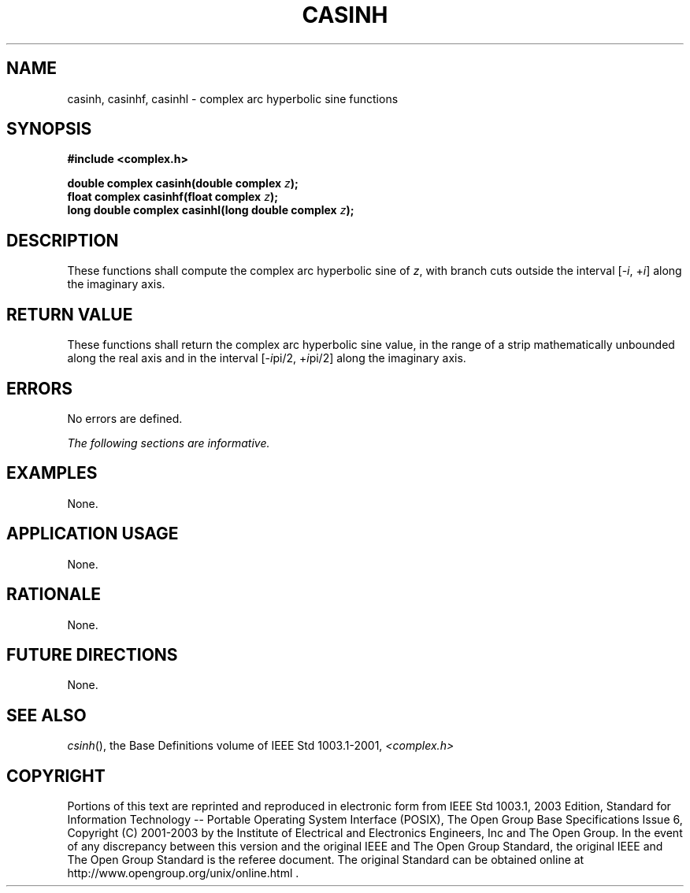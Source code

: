 .\" Copyright (c) 2001-2003 The Open Group, All Rights Reserved 
.TH "CASINH" 3 2003 "IEEE/The Open Group" "POSIX Programmer's Manual"
.\" casinh 
.SH NAME
casinh, casinhf, casinhl \- complex arc hyperbolic sine functions
.SH SYNOPSIS
.LP
\fB#include <complex.h>
.br
.sp
double complex casinh(double complex\fP \fIz\fP\fB);
.br
float complex casinhf(float complex\fP \fIz\fP\fB);
.br
long double complex casinhl(long double complex\fP \fIz\fP\fB);
.br
\fP
.SH DESCRIPTION
.LP
These functions shall compute the complex arc hyperbolic sine of \fIz\fP,
with branch cuts outside the interval
[-\fIi\fP,\ +\fIi\fP] along the imaginary axis.
.SH RETURN VALUE
.LP
These functions shall return the complex arc hyperbolic sine value,
in the range of a strip mathematically unbounded along the
real axis and in the interval [-\fIi\fPpi/2,\ +\fIi\fPpi/2] along
the imaginary axis.
.SH ERRORS
.LP
No errors are defined.
.LP
\fIThe following sections are informative.\fP
.SH EXAMPLES
.LP
None.
.SH APPLICATION USAGE
.LP
None.
.SH RATIONALE
.LP
None.
.SH FUTURE DIRECTIONS
.LP
None.
.SH SEE ALSO
.LP
\fIcsinh\fP(), the Base Definitions volume of IEEE\ Std\ 1003.1-2001,
\fI<complex.h>\fP
.SH COPYRIGHT
Portions of this text are reprinted and reproduced in electronic form
from IEEE Std 1003.1, 2003 Edition, Standard for Information Technology
-- Portable Operating System Interface (POSIX), The Open Group Base
Specifications Issue 6, Copyright (C) 2001-2003 by the Institute of
Electrical and Electronics Engineers, Inc and The Open Group. In the
event of any discrepancy between this version and the original IEEE and
The Open Group Standard, the original IEEE and The Open Group Standard
is the referee document. The original Standard can be obtained online at
http://www.opengroup.org/unix/online.html .
